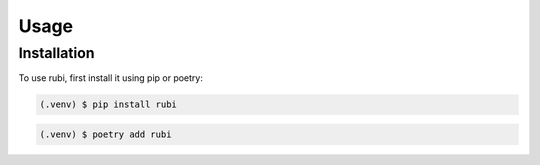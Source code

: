 Usage
=====

.. _installation:

Installation
------------

To use rubi, first install it using pip or poetry:

.. code-block:: console

   (.venv) $ pip install rubi

.. code-block:: console

   (.venv) $ poetry add rubi
